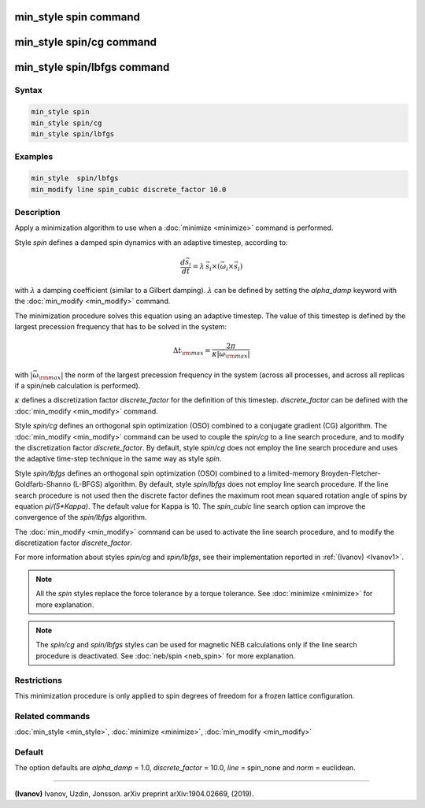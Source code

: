 .. index:: min_style spin

min_style spin command
======================

min_style spin/cg command
=========================

min_style spin/lbfgs command
============================

Syntax
""""""

.. code-block:: LAMMPS

   min_style spin
   min_style spin/cg
   min_style spin/lbfgs

Examples
""""""""

.. code-block:: LAMMPS

   min_style  spin/lbfgs
   min_modify line spin_cubic discrete_factor 10.0

Description
"""""""""""

Apply a minimization algorithm to use when a :doc:`minimize <minimize>`
command is performed.

Style *spin* defines a damped spin dynamics with an adaptive
timestep, according to:

.. math::

   \frac{d \vec{s}_{i}}{dt} = \lambda\, \vec{s}_{i} \times\left( \vec{\omega}_{i} \times\vec{s}_{i} \right)

with :math:`\lambda` a damping coefficient (similar to a Gilbert
damping). :math:`\lambda` can be defined by setting the
*alpha\_damp* keyword with the :doc:`min_modify <min_modify>` command.

The minimization procedure solves this equation using an
adaptive timestep. The value of this timestep is defined
by the largest precession frequency that has to be solved in the
system:

.. math::

   {\Delta t}_{\rm max} = \frac{2\pi}{\kappa \left|\vec{\omega}_{\rm max} \right|}

with :math:`\left|\vec{\omega}_{\rm max}\right|` the norm of the largest precession
frequency in the system (across all processes, and across all replicas if a
spin/neb calculation is performed).

:math:`\kappa` defines a discretization factor *discrete\_factor* for
the definition of this timestep.  *discrete\_factor* can be defined with
the :doc:`min_modify <min_modify>` command.

Style *spin/cg* defines an orthogonal spin optimization
(OSO) combined to a conjugate gradient (CG) algorithm.
The :doc:`min_modify <min_modify>` command can be used to
couple the *spin/cg* to a line search procedure, and to modify the
discretization factor *discrete\_factor*.
By default, style *spin/cg* does not employ the line search procedure
and uses the adaptive time-step technique in the same way as style *spin*\ .

Style *spin/lbfgs* defines an orthogonal spin optimization (OSO)
combined to a limited-memory Broyden-Fletcher-Goldfarb-Shanno (L-BFGS)
algorithm.  By default, style *spin/lbfgs* does not employ line search
procedure.  If the line search procedure is not used then the discrete
factor defines the maximum root mean squared rotation angle of spins by
equation *pi/(5\*Kappa)*.  The default value for Kappa is 10.  The
*spin\_cubic* line search option can improve the convergence of the
*spin/lbfgs* algorithm.

The :doc:`min_modify <min_modify>` command can be used to
activate the line search procedure, and to modify the
discretization factor *discrete\_factor*.

For more information about styles *spin/cg* and *spin/lbfgs*\ ,
see their implementation reported in :ref:`(Ivanov) <Ivanov1>`.

.. note::

   All the *spin* styles replace the force tolerance by a torque
   tolerance. See :doc:`minimize <minimize>` for more explanation.

.. note::

   The *spin/cg* and *spin/lbfgs* styles can be used
   for magnetic NEB calculations only if the line search procedure
   is deactivated. See :doc:`neb/spin <neb_spin>` for more explanation.

Restrictions
""""""""""""

This minimization procedure is only applied to spin degrees of
freedom for a frozen lattice configuration.

Related commands
""""""""""""""""

:doc:`min_style <min_style>`, :doc:`minimize <minimize>`,
:doc:`min_modify <min_modify>`

Default
"""""""

The option defaults are *alpha\_damp* = 1.0, *discrete\_factor* =
10.0, *line* = spin\_none and *norm* = euclidean.

----------

.. _Ivanov1:

**(Ivanov)** Ivanov, Uzdin, Jonsson. arXiv preprint arXiv:1904.02669, (2019).
